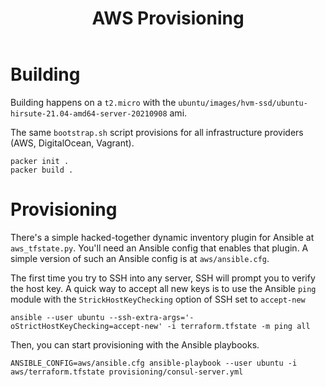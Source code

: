 #+TITLE: AWS Provisioning

* Building

Building happens on a ~t2.micro~ with the ~ubuntu/images/hvm-ssd/ubuntu-hirsute-21.04-amd64-server-20210908~ ami.

The same ~bootstrap.sh~ script provisions for all infrastructure providers (AWS, DigitalOcean, Vagrant).

#+begin_src shell
packer init .
packer build .
#+end_src

* Provisioning

There's a simple hacked-together dynamic inventory plugin for Ansible at ~aws_tfstate.py~. You'll need an Ansible config that enables that plugin. A simple version of such an Ansible config is at ~aws/ansible.cfg~.

The first time you try to SSH into any server, SSH will prompt you to verify the host key. A quick way to accept all new keys is to use the Ansible ~ping~ module with the ~StrickHostKeyChecking~ option of SSH set to ~accept-new~

#+begin_src shell
ansible --user ubuntu --ssh-extra-args='-oStrictHostKeyChecking=accept-new' -i terraform.tfstate -m ping all
#+end_src

Then, you can start provisioning with the Ansible playbooks.

#+begin_src shell
ANSIBLE_CONFIG=aws/ansible.cfg ansible-playbook --user ubuntu -i aws/terraform.tfstate provisioning/consul-server.yml
#+end_src
